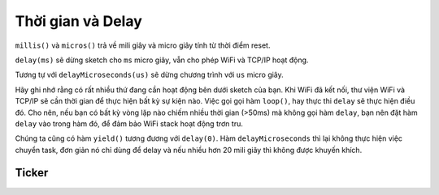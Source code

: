 Thời gian và Delay
------------------

``millis()`` và ``micros()`` trả về mili giây và micro giây tính từ thời
điểm reset.

``delay(ms)`` sẽ dừng sketch cho ``ms`` micro giây, vẫn cho phép WiFi và TCP/IP hoạt động.

Tương tự với ``delayMicroseconds(us)`` sẽ dừng chương trình với ``us`` micro giây.

Hãy ghi nhớ rằng có rất nhiều thứ đang cần hoạt động bên dưới sketch của bạn. Khi WiFi đã kết nối, thư viện WiFi và TCP/IP sẽ cần thời gian để thực hiện bất kỳ sự kiện nào. Việc gọi gọi hàm ``loop()``, hay thực thi ``delay`` sẽ thực hiện điều đó. Cho nên, nếu bạn có bất kỳ vòng lặp nào chiếm nhiều thời gian (>50ms) mà không gọi hàm ``delay``, bạn nên đặt hàm ``delay`` vào trong hàm đó, để đảm bảo WiFi stack hoạt động trơn tru.

Chúng ta cũng có hàm ``yield()`` tương đương với ``delay(0)``. Hàm ``delayMicroseconds`` thì lại không thực hiện việc chuyển task, đơn giản nó chỉ dùng để delay và nếu nhiều hơn 20 mili giây thì không được khuyến khích.

Ticker
======

